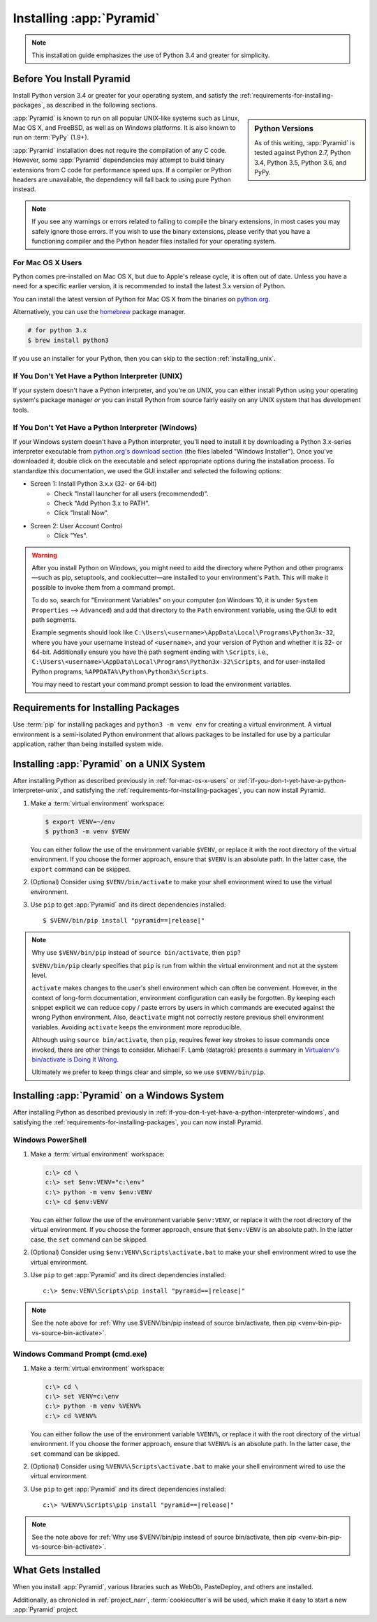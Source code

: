 .. _installing_chapter:

Installing :app:`Pyramid`
=========================

.. note::

    This installation guide emphasizes the use of Python 3.4 and greater for
    simplicity.


.. index::
   single: install preparation

Before You Install Pyramid
--------------------------

Install Python version 3.4 or greater for your operating system, and satisfy
the :ref:`requirements-for-installing-packages`, as described in
the following sections.

.. sidebar:: Python Versions

    As of this writing, :app:`Pyramid` is tested against Python 2.7,
    Python 3.4, Python 3.5, Python 3.6, and PyPy.

:app:`Pyramid` is known to run on all popular UNIX-like systems such as Linux,
Mac OS X, and FreeBSD, as well as on Windows platforms.  It is also known to
run on :term:`PyPy` (1.9+).

:app:`Pyramid` installation does not require the compilation of any C code.
However, some :app:`Pyramid` dependencies may attempt to build binary
extensions from C code for performance speed ups. If a compiler or Python
headers are unavailable, the dependency will fall back to using pure Python
instead.

.. note::

   If you see any warnings or errors related to failing to compile the binary
   extensions, in most cases you may safely ignore those errors. If you wish to
   use the binary extensions, please verify that you have a functioning
   compiler and the Python header files installed for your operating system.


.. _for-mac-os-x-users:

For Mac OS X Users
~~~~~~~~~~~~~~~~~~

Python comes pre-installed on Mac OS X, but due to Apple's release cycle, it is
often out of date. Unless you have a need for a specific earlier version, it is
recommended to install the latest 3.x version of Python.

You can install the latest version of Python for Mac OS X from the binaries on
`python.org <https://www.python.org/downloads/mac-osx/>`_.

Alternatively, you can use the `homebrew <https://brew.sh/>`_ package manager.

.. code-block:: text

   # for python 3.x
   $ brew install python3

If you use an installer for your Python, then you can skip to the section
:ref:`installing_unix`.


.. _if-you-don-t-yet-have-a-python-interpreter-unix:

If You Don't Yet Have a Python Interpreter (UNIX)
~~~~~~~~~~~~~~~~~~~~~~~~~~~~~~~~~~~~~~~~~~~~~~~~~

If your system doesn't have a Python interpreter, and you're on UNIX, you can
either install Python using your operating system's package manager *or* you
can install Python from source fairly easily on any UNIX system that has
development tools.

.. seealso:: See the official Python documentation :ref:`Using Python on Unix
   platforms <python:using-on-unix>` for full details.


.. index::
   pair: install; Python (from package, Windows)

.. _if-you-don-t-yet-have-a-python-interpreter-windows:

If You Don't Yet Have a Python Interpreter (Windows)
~~~~~~~~~~~~~~~~~~~~~~~~~~~~~~~~~~~~~~~~~~~~~~~~~~~~

If your Windows system doesn't have a Python interpreter, you'll need to
install it by downloading a Python 3.x-series interpreter executable from
`python.org's download section <https://www.python.org/downloads/>`_ (the files
labeled "Windows Installer").  Once you've downloaded it, double click on the
executable and select appropriate options during the installation process. To
standardize this documentation, we used the GUI installer and selected the
following options:

- Screen 1: Install Python 3.x.x (32- or 64-bit)
    - Check "Install launcher for all users (recommended)".
    - Check "Add Python 3.x to PATH".
    - Click "Install Now".
- Screen 2: User Account Control
    - Click "Yes".

.. seealso:: See the official Python documentation :ref:`Using Python on
   Windows <python:using-on-windows>` for full details.

.. seealso:: You might also need to download and install the `Python for
   Windows extensions
   <https://sourceforge.net/projects/pywin32/files/pywin32/>`_. Carefully read
   the README.txt file at the end of the list of builds, and follow its
   directions. Make sure you get the proper 32- or 64-bit build and Python
   version.

.. seealso:: `Python launcher for Windows
   <https://docs.python.org/3/using/windows.html#launcher>`_ provides a command
   ``py`` that allows users to run any installed version of Python.

.. warning:: After you install Python on Windows, you might need to add the
   directory where Python and other programs—such as pip, setuptools, and
   cookiecutter—are installed to your environment's ``Path``. This will make it
   possible to invoke them from a command prompt.

   To do so, search for "Environment Variables" on your computer (on Windows
   10, it is under ``System Properties`` --> ``Advanced``) and add that
   directory to the ``Path`` environment variable, using the GUI to edit path
   segments.

   Example segments should look like
   ``C:\Users\<username>\AppData\Local\Programs\Python3x-32``, where you have
   your username instead of ``<username>``, and your version of Python and
   whether it is 32- or 64-bit. Additionally ensure you have the path segment
   ending with ``\Scripts``, i.e.,
   ``C:\Users\<username>\AppData\Local\Programs\Python3x-32\Scripts``, and for
   user-installed Python programs, ``%APPDATA%\Python\Python3x\Scripts``.

   You may need to restart your command prompt session to load the environment
   variables.

   .. seealso:: See `Configuring Python (on Windows)
      <https://docs.python.org/3/using/windows.html#configuring-python>`_ for
      full details.


.. index::
   single: requirements for installing packages

.. _requirements-for-installing-packages:

Requirements for Installing Packages
------------------------------------

Use :term:`pip` for installing packages and ``python3 -m venv env`` for
creating a virtual environment. A virtual environment is a semi-isolated Python
environment that allows packages to be installed for use by a particular
application, rather than being installed system wide.

.. seealso:: See the Python Packaging Authority's (PyPA) documention
   `Requirements for Installing Packages
   <https://packaging.python.org/tutorials/installing-packages/#requirements-for-installing-packages>`_
   for full details.


.. index::
   single: installing on UNIX
   single: installing on Mac OS X

.. _installing_unix:

Installing :app:`Pyramid` on a UNIX System
------------------------------------------

After installing Python as described previously in :ref:`for-mac-os-x-users` or
:ref:`if-you-don-t-yet-have-a-python-interpreter-unix`, and satisfying the
:ref:`requirements-for-installing-packages`, you can now install Pyramid.

#. Make a :term:`virtual environment` workspace:

   .. code-block:: bash

      $ export VENV=~/env
      $ python3 -m venv $VENV

   You can either follow the use of the environment variable ``$VENV``, or
   replace it with the root directory of the virtual environment. If you choose
   the former approach, ensure that ``$VENV`` is an absolute path. In the
   latter case, the ``export`` command can be skipped.

#. (Optional) Consider using ``$VENV/bin/activate`` to make your shell
   environment wired to use the virtual environment.

#. Use ``pip`` to get :app:`Pyramid` and its direct dependencies installed:

   .. parsed-literal::

      $ $VENV/bin/pip install "pyramid==\ |release|\ "

.. index::
   single: $VENV/bin/pip vs. source bin/activate

.. _venv-bin-pip-vs-source-bin-activate:

.. note:: Why use ``$VENV/bin/pip`` instead of ``source bin/activate``, then
   ``pip``?

   ``$VENV/bin/pip`` clearly specifies that ``pip`` is run from within the
   virtual environment and not at the system level.

   ``activate`` makes changes to the user's shell environment which can often be convenient. However, in the context of long-form documentation, environment configuration can easily be forgotten. By keeping each snippet explicit we can reduce copy / paste errors by users in which commands are executed against the wrong Python environment. Also, ``deactivate`` might not correctly restore previous shell environment variables. Avoiding ``activate`` keeps the environment more reproducible.

   Although using ``source bin/activate``, then ``pip``, requires fewer key
   strokes to issue commands once invoked, there are other things to consider.
   Michael F. Lamb (datagrok) presents a summary in `Virtualenv's bin/activate
   is Doing It Wrong <https://gist.github.com/datagrok/2199506>`_.

   Ultimately we prefer to keep things clear and simple, so we use
   ``$VENV/bin/pip``.


.. index::
   single: installing on Windows

.. _installing_windows:

Installing :app:`Pyramid` on a Windows System
---------------------------------------------

After installing Python as described previously in
:ref:`if-you-don-t-yet-have-a-python-interpreter-windows`, and satisfying the
:ref:`requirements-for-installing-packages`, you can now install Pyramid.


Windows PowerShell
~~~~~~~~~~~~~~~~~~

#. Make a :term:`virtual environment` workspace:

   .. code-block:: text

      c:\> cd \
      c:\> set $env:VENV="c:\env"
      c:\> python -m venv $env:VENV
      c:\> cd $env:VENV

   You can either follow the use of the environment variable ``$env:VENV``, or
   replace it with the root directory of the virtual environment. If you choose
   the former approach, ensure that ``$env:VENV`` is an absolute path. In the
   latter case, the ``set`` command can be skipped.

#. (Optional) Consider using ``$env:VENV\Scripts\activate.bat`` to make your shell
   environment wired to use the virtual environment.

#. Use ``pip`` to get :app:`Pyramid` and its direct dependencies installed:

   .. parsed-literal::

      c:\\> $env:VENV\\Scripts\\pip install "pyramid==\ |release|\ "

.. note:: See the note above for :ref:`Why use $VENV/bin/pip instead of source
   bin/activate, then pip <venv-bin-pip-vs-source-bin-activate>`.


Windows Command Prompt (cmd.exe)
~~~~~~~~~~~~~~~~~~~~~~~~~~~~~~~~

#. Make a :term:`virtual environment` workspace:

   .. code-block:: doscon

      c:\> cd \
      c:\> set VENV=c:\env
      c:\> python -m venv %VENV%
      c:\> cd %VENV%

   You can either follow the use of the environment variable ``%VENV%``, or
   replace it with the root directory of the virtual environment. If you choose
   the former approach, ensure that ``%VENV%`` is an absolute path. In the
   latter case, the ``set`` command can be skipped.

#. (Optional) Consider using ``%VENV%\Scripts\activate.bat`` to make your shell
   environment wired to use the virtual environment.

#. Use ``pip`` to get :app:`Pyramid` and its direct dependencies installed:

   .. parsed-literal::

      c:\\> %VENV%\\Scripts\\pip install "pyramid==\ |release|\ "

.. note:: See the note above for :ref:`Why use $VENV/bin/pip instead of source
   bin/activate, then pip <venv-bin-pip-vs-source-bin-activate>`.


What Gets Installed
-------------------

When you install :app:`Pyramid`, various libraries such as WebOb, PasteDeploy,
and others are installed.

Additionally, as chronicled in :ref:`project_narr`, :term:`cookiecutter`\ s will be
used, which make it easy to start a new :app:`Pyramid` project.
